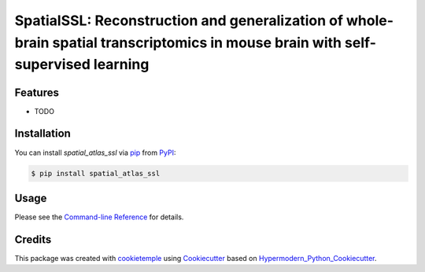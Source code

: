SpatialSSL: Reconstruction and generalization of whole-brain spatial transcriptomics in mouse brain with self-supervised learning
===========================



Features
--------

* TODO


Installation
------------

You can install *spatial_atlas_ssl* via pip_ from PyPI_:

.. code:: console

   $ pip install spatial_atlas_ssl


Usage
-----

Please see the `Command-line Reference <Usage_>`_ for details.


Credits
-------

This package was created with cookietemple_ using Cookiecutter_ based on Hypermodern_Python_Cookiecutter_.

.. _cookietemple: https://cookietemple.com
.. _Cookiecutter: https://github.com/audreyr/cookiecutter
.. _PyPI: https://pypi.org/
.. _Hypermodern_Python_Cookiecutter: https://github.com/cjolowicz/cookiecutter-hypermodern-python
.. _pip: https://pip.pypa.io/
.. _Usage: https://spatial_atlas_ssl.readthedocs.io/en/latest/usage.html
